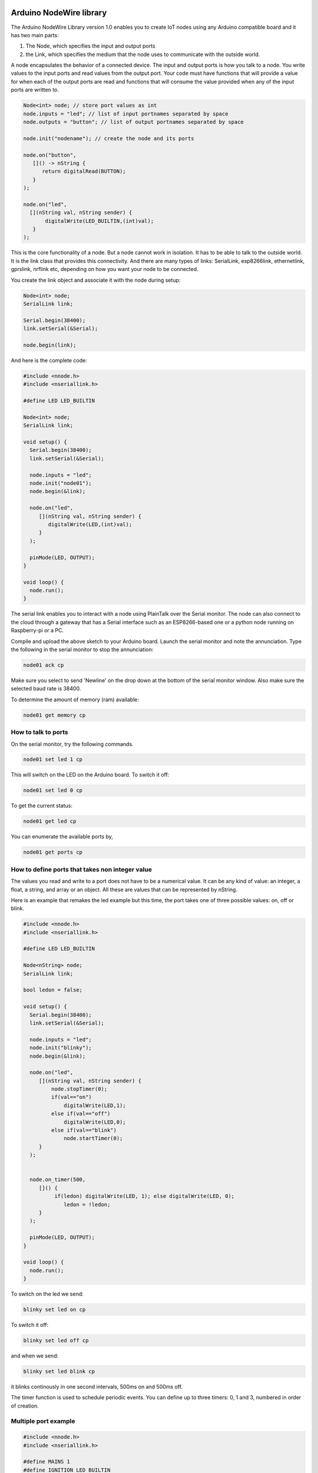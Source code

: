 Arduino NodeWire library
========
The Arduino NodeWire Library version 1.0 enables you to create IoT nodes using any Arduino compatible board and it has two main parts:

1. The Node, which specifies the input and output ports
2. the Link, which specifies the medium that the node uses to communicate with the outside world.

A node encapsulates the behavior of a connected device. The input and output ports is how you talk to a node. You write values to the input ports
and read values from the output port. Your code must have functions that will provide a value for when each of the output ports are read
and functions that will consume the value provided when any of the input ports are written to.

.. code-block:: c++

    Node<int> node; // store port values as int
    node.inputs = "led"; // list of input portnames separated by space
    node.outputs = "button"; // list of output portnames separated by space

    node.init("nodename"); // create the node and its ports

    node.on("button",
       []() -> nString {
          return digitalRead(BUTTON);
       }
    );

    node.on("led",
      [](nString val, nString sender) {
           digitalWrite(LED_BUILTIN,(int)val);
       }
    );

This is the core functionality of a node. But a node cannot work in isolation. It has to be able to talk to the outside world. It is the link class
that provides this connectivity. And there are many types of links: SerialLink, esp8266link, ethernetlink, gprslink, nrflink etc, depending
on how you want your node to be connected.

You create the link object and associate it with the node during setup:

.. code-block:: c++

    Node<int> node;
    SerialLink link;

    Serial.begin(38400);
    link.setSerial(&Serial);

    node.begin(link);

And here is the complete code:

.. code-block:: c++

    #include <nnode.h>
    #include <nseriallink.h>

    #define LED LED_BUILTIN

    Node<int> node;
    SerialLink link;

    void setup() {
      Serial.begin(38400);
      link.setSerial(&Serial);

      node.inputs = "led";
      node.init("node01");
      node.begin(&link);

      node.on("led",
         [](nString val, nString sender) {
            digitalWrite(LED,(int)val);
         }
      );

      pinMode(LED, OUTPUT);
    }

    void loop() {
      node.run();
    }

The serial link enables you to interact with a node using PlainTalk over the Serial monitor. The node can also connect to the cloud through a gateway that has a Serial interface
such as an ESP8266-based one or a python node running on Raspberry-pi or a PC.

Compile and upload the above sketch to your Arduino board. Launch the serial monitor and note the annunciation.
Type the following in the serial monitor to stop the annunciation:

.. code-block:: none

  node01 ack cp

Make sure you select to send 'Newline' on the drop down at the bottom of the serial monitor window. Also make sure the selected baud rate
is 38400.

.. image:: images/sm.png


To determine the amount of memory (ram) available:

.. code-block:: none

  node01 get memory cp


How to talk to ports
-----------------

On the serial monitor, try the following commands.

.. code-block:: none

  node01 set led 1 cp

This will switch on the LED on the Arduino board. To switch it off:

.. code-block:: none

  node01 set led 0 cp


To get the current status:


.. code-block:: none

  node01 get led cp


You can enumerate the available ports by,

.. code-block:: none

  node01 get ports cp



How to define ports that takes non integer value
-------------------------
The values you read and write to a port does not have to be a numerical value. It can be any kind of value: an integer, a float,
a string, and array or an object. All these are values that can be represented by nString.

Here is an example that remakes the led example but this time, the port takes one of three possible values: on, off or blink.

.. code-block:: c++

    #include <nnode.h>
    #include <nseriallink.h>

    #define LED LED_BUILTIN

    Node<nString> node;
    SerialLink link;

    bool ledon = false;

    void setup() {
      Serial.begin(38400);
      link.setSerial(&Serial);

      node.inputs = "led";
      node.init("blinky");
      node.begin(&link);

      node.on("led",
         [](nString val, nString sender) {
             node.stopTimer(0);
             if(val=="on")
                 digitalWrite(LED,1);
             else if(val=="off")
                 digitalWrite(LED,0);
             else if(val=="blink")
                 node.startTimer(0);
         }
      );


      node.on_timer(500,
         []() {
              if(ledon) digitalWrite(LED, 1); else digitalWrite(LED, 0);
                 ledon = !ledon;
         }
      );

      pinMode(LED, OUTPUT);
    }

    void loop() {
      node.run();
    }


To switch on the led we send:

.. code-block:: none

  blinky set led on cp

To switch it off:

.. code-block:: none

  blinky set led off cp

and when we send:

.. code-block:: none

  blinky set led blink cp

it blinks continously in one second intervals, 500ms on and 500ms off.

The timer function is used to schedule periodic events. You can define up to three timers: 0, 1 and 3, numbered in order of creation.

Multiple port example
----------------

.. code-block:: c++

  #include <nnode.h>
  #include <nseriallink.h>

  #define MAINS 1
  #define IGNITION LED_BUILTIN
  #define BUZZER 3

  Node<int> node;
  SerialLink link;

  void setup() {
    Serial.begin(38400);
    link.setSerial(&Serial);

    node.outputs = "mains gen";
    node.inputs = "ignition buzzer relay";

    node.init("sco");
    node.begin(&link);

    node.on("ignition",
      [](nString val, nString sender) {
         digitalWrite(IGNITION,(int)val);
       }
    );

    node.on("buzzer",
      [](nString val, nString sender) {
         digitalWrite(BUZZER,(int)val);
       }
    );

    node.on_timer(1000,
      []() {
         Serial.println("tick");
       }
    );

    node.on_timer(500,
      []() {
         Serial.println("tock");
       }
    );

    node.on("mains",
      []() -> nString {
          return digitalRead(MAINS);
       }
    );

    pinMode(IGNITION, OUTPUT);
    node.startTimer(0);
    node.startTimer(1);
  }

  void loop() {
    node.run();
  }



nString
========
NodeWire uses a lot of strings for its logic. In order to help handle the string manipulation easily in a memory safe way, we created the nString class.
nString is a class that points to a normal c string (pointer to chars) and then provide high level functions for appending, copying, and comparison operations.
It can also convert between string and other types such as int and float.

nString can also be used to store and manipulate arrays and dictionaries and can be used to encode and decode JSON objects.

nString requires a string buffer (char*). And this can be created externally, in which case managing the buffer is the responsibility of
the programmer.  Or it can be created internally by nString, in which case the string is managed by the class. A managed string can automatically
expand to accommodate longer strings during assignment, concatenation and other operations.

Creating nString
------------------

.. code-block:: c++

  char buffer[100];
  nString greeting(buffer, 100);


or


.. code-block:: c++

  char buffer[100];
  nString greeting;
  greeting.setBuffer(buffer, 100);


This creates a user managed string.

avoid this:

.. code-block:: c++

  nString greeting(new char[100], 100);

or this:

.. code-block:: c++

  nString greeting(new char[100]);


But you can do this:

.. code-block:: c++

  nString greeting("hello world");

and this

.. code-block:: c++

  nString greeting = "hello world";

Copying
-------
You can copy into a string by using the assignment operation.
No new memory is allocated in this process unless if the nString has not previously been assigned a buffer.


.. code-block:: c++

   #include <nstring2.h>
   void setup()
   {
     Serial.begin(38400);
     char buffer[100];
     nString greeting(buffer, sizeof(buffer));

     greeting = "hello world";
     greeting.println(&Serial);
   }
   void loop()
   {
   }

this copies the characters "hello world" to the buffer associated with the nString.

Appending
----------
To append a string to an existing string, use the + operator:


.. code-block:: c++

   char buffer[100];
   nString greeting(buffer, sizeof(buffer));

   greeting = "hello ";
   greeting = greeting + "world";

or

.. code-block:: c++

   char buffer[100];
   nString greeting(buffer, sizeof(buffer));

   greeting = "hello ";
   greeting += "world";

it is also possible to append to an nString without first associating it with a buffer.

.. code-block:: c++

   nString greeting;

   greeting = "hello ";
   greeting += "world";

But in this case, nString will dynamically allocate memory and reallocate as needed tp accommodate the characters. The buffer is
managed by nString and it will be deleted by nString's destructor.


Comparison
-------------
You can make string comparisons:

.. code-block:: c++

   if(greeting == "hello") Serial.println("correct");

Note that the nString will truncate the result if the buffer is user allocated otherwise the buffer will grow to accommodate the result..

When appending, (+) operator, always make sure that the leftmost variable on the right hand side of the equation has enough space in its buffer to hold the result.


Accessing the buffer
--------------------
You can access the buffer by making reference to the original c string (char pointer) or by using the nString's internal reference:

.. code-block:: c++

    char buffer[100];
    nString greeting(buffer, sizeof(buffer));

    greeting = "hello ";
    greeting += "world";

    Serial.println(buffer);
    Serial.println(greeting.theBuf);
    Serial.println((char*)greeting);

The last 3 lines are all equivalent

Using nString as an Array
--------------------------
You can convert an nString to an array either to splitting the string in its buffer or by explicitly calling the create_array member function.


.. code-block:: c++

    char buffer[100];
    nString greeting(buffer, sizeof(buffer));

    greeting = "these will be the elements";
    greeting.split(' ');

    greeting[1] = "wont"; // change item 1

    for(int i=0; i<greeting.len; i++)
    {
      Serial.println(greeting[i].theBuf);
    }

    greeting.join(' '); // convert back to string
    Serial.println(greeting.theBuf);

The split function does not create any new buffer. It splits the buffer of the parent nString among the elements, each according to its size.
The last element will take whatever is left.
Note that while you can modify the elements of the array, the size of the elements are limited to their initial sizes and assigning any string longer than
that will result in truncation.

The join function converts an array back to string using the character specified to join them.

The second method for creating an Array is by calling the create_array member function and passing the number of elements as a parameter. This requires that the nString already has a buffer.
The buffer is split equally into the elements of the array created.

.. code-block:: c++

    char buffer[100];
    nString greeting(buffer, sizeof(buffer));
    greeting.create_array(10);
    greeting.append("one");
    greeting.append("two");
    greeting.append("three");
    greeting.append("four");

    greeting.pop();

    for(int i=0; i<greeting.len; i++)
    {
      Serial.println(greeting[i].theBuf);
    }

    greeting[1]  = "twenty";
    greeting.append("five");

    int third = greeting.find("three");
    if(third!=-1)
      greeting[third] = "Thirty";

    greeting.join(' ');
    Serial.println(greeting.theBuf);


Using nString as Object
--------------
There are two ways to create an nString object:

1. First create an Array. Then call the convert_object member function to convert it to an object

2. Call the create_object member function.

Both functions text a string which lists the fields of the new object, separated by space.

Example:

.. code-block:: c++

    char buffer[100];
    nString obj(buffer, sizeof(buffer));
    obj.create_object("name age department");
    obj["name"] = "Ahmad";
    obj["age"] = 35;
    obj["department"] = "software";

    obj.println(&Serial);

This can also be achieved by starting with an array:

.. code-block:: c++

    char buffer[100];
    nString obj(buffer, sizeof(buffer));
    obj = "Ahmad 35 software";
    obj.split(' ');
    obj.convert_object("name age department");

    obj.println(&Serial);

Decoding and Encoding Json
------------------
nString can be used to decode (parse) and encode (dump) json objects.

**Decoding**

To create an nString object from a json string,

.. code-block:: c++

    nString obj = "{\"sensor\":\"gps\",\"time\":1351824120,\"data\":[48.756080,2.302038]}";
    obj.parse_as_json();
    Serial.println((char*)obj["sensor"]);
    Serial.println((long)obj["time"]);
    Serial.println((char*)obj["data"][0]);
    Serial.println((char*)obj["data"][1]);


**Encoding**

To convert an nString Object to a JSON string:

.. code-block:: c++

    char buff[50];//where we will store the json string
    nString list = "one two three four";
    list.split(' '); //create array
    list.dump_json(buff);//convert to json
    Serial.println(buff);


**Parsing PlainTalk**

.. code-block:: c++

    Serial.begin(38400);
    nString dval = "node01 set person {\"name\": \"ahmad\", \"age\": 40} lrsnr49yxurz:re";
    dval.splitPT(' ');
    dval.convert_object("address command port value sender");
    dval["value"].println(&Serial);
    dval["value"].parse_as_json();
    dval["value"].println(&Serial);



EEPROM files
====================
This is a crude file system that allows you to store files in EEPROMs.
It is dependent on Arduino's EEPROM library.

Before you can store files, you must file create the directory:


.. code-block:: c++

  #include <nEEPROMFile.h>

  void setup() {
    Serial.begin(38400);
    EEPROM_File file;
    if(file.no_files()==-1)
    {
      Serial.println("Creating file system");
      file.create_FS(4);
    }

    char buffer[100];
    nString story(buffer, sizeof(buffer));

    if(!file.open("story.txt", story))
    {
      Serial.println("creating file");
      file.create_file("story.txt", 100);
      story = "cowards die many times before their death.";
      file.save("story.txt", story);
    }

    Serial.println(buffer);
  }

  void loop() {

  }
